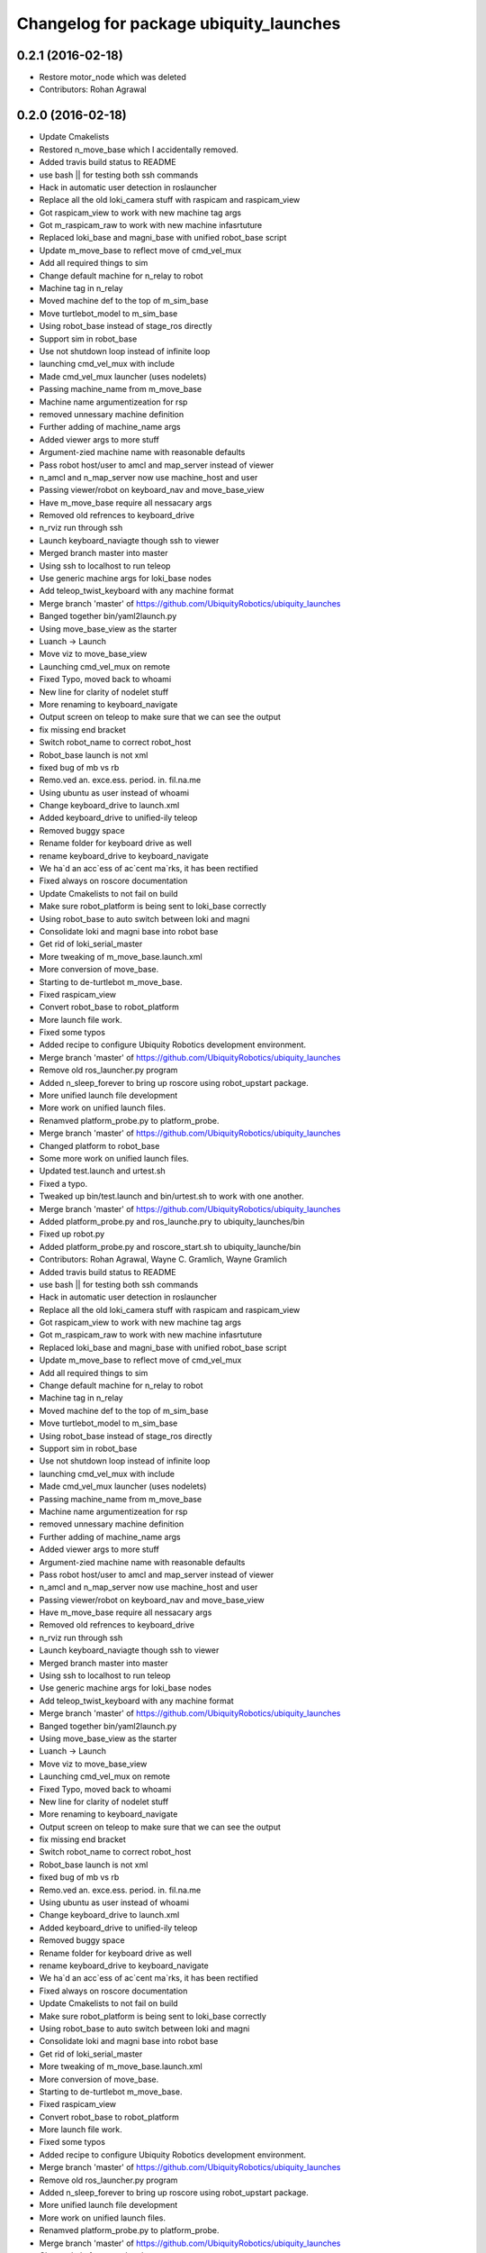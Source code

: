 ^^^^^^^^^^^^^^^^^^^^^^^^^^^^^^^^^^^^^^^
Changelog for package ubiquity_launches
^^^^^^^^^^^^^^^^^^^^^^^^^^^^^^^^^^^^^^^

0.2.1 (2016-02-18)
------------------
* Restore motor_node which was deleted
* Contributors: Rohan Agrawal

0.2.0 (2016-02-18)
------------------
* Update Cmakelists
* Restored n_move_base which I accidentally removed.
* Added travis build status to README
* use bash || for testing both ssh commands
* Hack in automatic user detection in roslauncher
* Replace all the old loki_camera stuff with raspicam and raspicam_view
* Got raspicam_view to work with new machine tag args
* Got m_raspicam_raw to work with new machine infasrtuture
* Replaced loki_base and magni_base with unified robot_base script
* Update m_move_base to reflect move of cmd_vel_mux
* Add all required things to sim
* Change default machine for n_relay to robot
* Machine tag in n_relay
* Moved machine def to the top of m_sim_base
* Move turtlebot_model to m_sim_base
* Using robot_base instead of stage_ros directly
* Support sim in robot_base
* Use not shutdown loop instead of infinite loop
* launching cmd_vel_mux with include
* Made cmd_vel_mux launcher (uses nodelets)
* Passing machine_name from m_move_base
* Machine name argumentizeation for rsp
* removed unnessary machine definition
* Further adding of machine_name args
* Added viewer args to more stuff
* Argument-zied machine name with reasonable defaults
* Pass robot host/user to amcl and map_server instead of viewer
* n_amcl and n_map_server now use machine_host and user
* Passing viewer/robot on keyboard_nav and move_base_view
* Have m_move_base require all nessacary args
* Removed old refrences to keyboard_drive
* n_rviz run through ssh
* Launch keyboard_naviagte though ssh to viewer
* Merged branch master into master
* Using ssh to localhost to run teleop
* Use generic machine args for loki_base nodes
* Add teleop_twist_keyboard with any machine format
* Merge branch 'master' of https://github.com/UbiquityRobotics/ubiquity_launches
* Banged together bin/yaml2launch.py
* Using move_base_view as the starter
* Luanch -> Launch
* Move viz to move_base_view
* Launching cmd_vel_mux on remote
* Fixed Typo, moved back to whoami
* New line for clarity of nodelet stuff
* More renaming to keyboard_navigate
* Output screen on teleop to make sure that we can see the output
* fix missing end bracket
* Switch robot_name to correct robot_host
* Robot_base launch is not xml
* fixed bug of mb vs rb
* Remo.ved an. exce.ess. period. in. fil.na.me
* Using ubuntu as user instead of whoami
* Change keyboard_drive to launch.xml
* Added keyboard_drive to unified-ily teleop
* Removed buggy space
* Rename folder for keyboard drive as well
* rename keyboard_drive to keyboard_navigate
* We ha`d an acc`ess of ac`cent ma`rks, it has been rectified
* Fixed always on roscore documentation
* Update Cmakelists to not fail on build
* Make sure robot_platform is being sent to loki_base correctly
* Using robot_base to auto switch between loki and magni
* Consolidate loki and magni base into robot base
* Get rid of loki_serial_master
* More tweaking of m_move_base.launch.xml
* More conversion of move_base.
* Starting to de-turtlebot m_move_base.
* Fixed raspicam_view
* Convert robot_base to robot_platform
* More launch file work.
* Fixed some typos
* Added recipe to configure Ubiquity Robotics development environment.
* Merge branch 'master' of https://github.com/UbiquityRobotics/ubiquity_launches
* Remove old ros_launcher.py program
* Added n_sleep_forever to bring up roscore using robot_upstart package.
* More unified launch file development
* More work on unified launch files.
* Renamved platform_probe.py to platform_probe.
* Merge branch 'master' of https://github.com/UbiquityRobotics/ubiquity_launches
* Changed platform to robot_base
* Some more work on unified launch files.
* Updated test.launch and urtest.sh
* Fixed a typo.
* Tweaked up bin/test.launch and bin/urtest.sh to work with one another.
* Merge branch 'master' of https://github.com/UbiquityRobotics/ubiquity_launches
* Added platform_probe.py and ros_launche.pry to ubiquity_launches/bin
* Fixed up robot.py
* Added platform_probe.py and roscore_start.sh to ubiquity_launche/bin
* Contributors: Rohan Agrawal, Wayne C. Gramlich, Wayne Gramlich

* Added travis build status to README
* use bash || for testing both ssh commands
* Hack in automatic user detection in roslauncher
* Replace all the old loki_camera stuff with raspicam and raspicam_view
* Got raspicam_view to work with new machine tag args
* Got m_raspicam_raw to work with new machine infasrtuture
* Replaced loki_base and magni_base with unified robot_base script
* Update m_move_base to reflect move of cmd_vel_mux
* Add all required things to sim
* Change default machine for n_relay to robot
* Machine tag in n_relay
* Moved machine def to the top of m_sim_base
* Move turtlebot_model to m_sim_base
* Using robot_base instead of stage_ros directly
* Support sim in robot_base
* Use not shutdown loop instead of infinite loop
* launching cmd_vel_mux with include
* Made cmd_vel_mux launcher (uses nodelets)
* Passing machine_name from m_move_base
* Machine name argumentizeation for rsp
* removed unnessary machine definition
* Further adding of machine_name args
* Added viewer args to more stuff
* Argument-zied machine name with reasonable defaults
* Pass robot host/user to amcl and map_server instead of viewer
* n_amcl and n_map_server now use machine_host and user
* Passing viewer/robot on keyboard_nav and move_base_view
* Have m_move_base require all nessacary args
* Removed old refrences to keyboard_drive
* n_rviz run through ssh
* Launch keyboard_naviagte though ssh to viewer
* Merged branch master into master
* Using ssh to localhost to run teleop
* Use generic machine args for loki_base nodes
* Add teleop_twist_keyboard with any machine format
* Merge branch 'master' of https://github.com/UbiquityRobotics/ubiquity_launches
* Banged together bin/yaml2launch.py
* Using move_base_view as the starter
* Luanch -> Launch
* Move viz to move_base_view
* Launching cmd_vel_mux on remote
* Fixed Typo, moved back to whoami
* New line for clarity of nodelet stuff
* More renaming to keyboard_navigate
* Output screen on teleop to make sure that we can see the output
* fix missing end bracket
* Switch robot_name to correct robot_host
* Robot_base launch is not xml
* fixed bug of mb vs rb
* Remo.ved an. exce.ess. period. in. fil.na.me
* Using ubuntu as user instead of whoami
* Change keyboard_drive to launch.xml
* Added keyboard_drive to unified-ily teleop
* Removed buggy space
* Rename folder for keyboard drive as well
* rename keyboard_drive to keyboard_navigate
* We ha`d an acc`ess of ac`cent ma`rks, it has been rectified
* Fixed always on roscore documentation
* Update Cmakelists to not fail on build
* Make sure robot_platform is being sent to loki_base correctly
* Using robot_base to auto switch between loki and magni
* Consolidate loki and magni base into robot base
* Get rid of loki_serial_master
* More tweaking of m_move_base.launch.xml
* More conversion of move_base.
* Starting to de-turtlebot m_move_base.
* Fixed raspicam_view
* Convert robot_base to robot_platform
* More launch file work.
* Fixed some typos
* Added recipe to configure Ubiquity Robotics development environment.
* Merge branch 'master' of https://github.com/UbiquityRobotics/ubiquity_launches
* Remove old ros_launcher.py program
* Added n_sleep_forever to bring up roscore using robot_upstart package.
* More unified launch file development
* More work on unified launch files.
* Renamved platform_probe.py to platform_probe.
* Merge branch 'master' of https://github.com/UbiquityRobotics/ubiquity_launches
* Changed platform to robot_base
* Some more work on unified launch files.
* Updated test.launch and urtest.sh
* Fixed a typo.
* Tweaked up bin/test.launch and bin/urtest.sh to work with one another.
* Merge branch 'master' of https://github.com/UbiquityRobotics/ubiquity_launches
* Added platform_probe.py and ros_launche.pry to ubiquity_launches/bin
* Fixed up robot.py
* Added platform_probe.py and roscore_start.sh to ubiquity_launche/bin
* Contributors: Rohan Agrawal, Wayne C. Gramlich, Wayne Gramlich

0.1.1 (2016-01-24)
------------------
* Added robot.py and test.launch .
* Merge branch 'master' of github.com:UbiquityRobotics/ubiquity_launches
* modifications to make loki_base work
* Updated README.md
* Updated README.md
* Added install rule for loki_base exec
* Add install rule for loki_base
  We need to find a better way to manage the install rules
* Added a loki_base exec file
* Added basic loki_base launch file
* Added Travis Button
* Dummy Commit for travis
* Added travis file
  added travis file to make sure cmake is valid
* Added install rules
  Added install rules for bin and all the launches to make sure files are avalible in non-devel environments, such as when installing from debs.
* Remove footprint_layer, which has been removed from ROS
* Correct default fidicual size
* Fix bugs with slam
* Fix bugs with camera
* More documentation.
* Updated README.md
* Sweep through and updated program comments, fix typos, etc.
* Added multiple base testing.
* Search for unused files.
* Fixed launch files for Magni base.
* Added some magni bring up launch files.  Not debugged though.
* Wrapped up initial file scraper.
* Wrote generate_launches_md.py file to scrape all the launch directories for documenation.
* Reworked the raspicam launch files to generate an uncompress image stream.
* Added more arguments.
* Update loki.yaml.
* Increased maximum speed for Loki to .25M/sec.
* Added raspicam stuff.
* Merge branch 'master' of https://github.com/UbiquityRobotics/ubiquity_launches
* Add loki_raspicam and loki_raspicam90
* Fixed broken link again.
* Renamed ubiquity-misc to ubiquity_main.
* Added documentation for loki_camera and loki_view_camera.
* Merge branch 'master' of https://github.com/UbiquityRobotics/ubiquity_launches
* Added loki_camera to bin.
* Merge branch 'master' of https://github.com/UbiquityRobotics/ubiquity_launches
* Added missing file n_map_server.launch.xml
* Fixed n_map_server
* Fixed an incorrect path to global map.
* Updated README.md.  Remove n_ros_arduino_bridge and rviz_loki_sonar directories.
* Finished cleaing up loki_robot except for documentation.
* Fixed up the loki_rvix executables.
* Removed loki_rviz_local_costmap
* Converted to rvzi_local_costmap.
* Switched over to new robot_base argument in .launch files.
* More work on rviz .launch files.
* Started cleaning out old stuff.  Added loki_rviz_local_costmap.
* Create loki_local_costmap .
* Continued work on local costmap launch file.
* More clean up of local cost map.
* More reworking of the local cost map .launch files.
* Switched over to m_joystick_teleop .launch file.
* Started using more <arg ...>'s.
* Converted remaining .launch files to use ubiquity_launches as the package name.
* Added n_bus_server node.
* Added rviz_loki_sonar .
* Updated README.md
* Started switching over to launch repository architecture.
* Documented proposed new structure for robot lauch repositories.
* Added xloki_joy
* Merge branch 'master' of https://github.com/UbiquityRobotics/loki_robot
* Tweaked some command for local_costmap.
* Set up the rviz_local_costmap.launch file and updated README.md .
* Moved fiducial_slam launch file to loki_robot repository.
* Moved fiducial_detect launch file to loki_robot repository.
* Moved camara launch file and calibration file to loki_robot repository.
* Moved joystick over to loki_robot repository.
* Moved map server to run out of loki_robot repository.
* Moved move_base parameters over to xlocal_local_costmap/params
* Got wayne.yaml into the repository.
* Added camera_pose to loki.urdf file.
* More work on local_costmap.launch
* More hacking on local_costmap.launch.
* Switched over to loki_robot robot state publisher
* Added new local_costmap.launch file.  This one still has hooks into the robot-configurtions repository (which is scheduled to go away.)
* Got odometry to work with bus_server.py.
* Merge branch 'master' of https://github.com/UbiquityRobotics/loki_robot
  Merge in new PID parameters for Loki
* Added exprimental/wayne
* Change PID parameters for new firmware changes
* Added experimental sub-directory to loki_robot repository.
* Added rviz_sonar.launch
* Merge branch 'master' of https://github.com/UbiquityRobotics/loki_robot
* Added sonar.launch .
* Added rviz_description.launch
* Missed description.launch
* Got loki_description sub-directory to work.
* Renamed ros_arduino_bridge.launch to bringup.launch.
* Rearranched files into task based sub-directories.
* Added some more launch files.
* Added package.xml
* Initial launch and configuration files.
* Initial commit
* Contributors: Mark Johnston, Rohan Agrawal, Tony Pratkanis, Wayne C. Gramlich, Wayne Gramlich, waynegramlich
